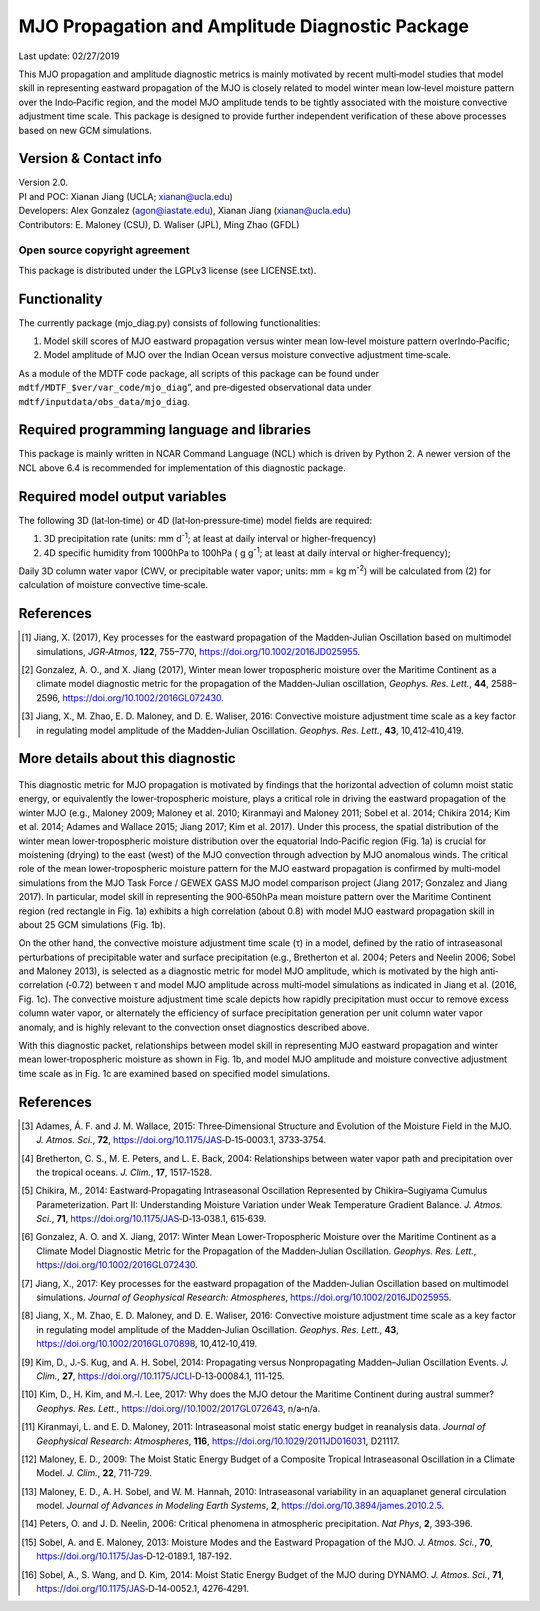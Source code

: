 MJO Propagation and Amplitude Diagnostic Package
================================================
Last update: 02/27/2019

This MJO propagation and amplitude diagnostic metrics is mainly motivated by recent multi‐model studies that model skill in representing eastward propagation of the MJO is closely related to model winter mean low‐level moisture pattern over the Indo‐Pacific region, and the model MJO amplitude tends to be tightly associated with the moisture convective adjustment time scale. This package is designed to provide further independent verification of these above processes based on new GCM simulations.

Version & Contact info
----------------------

| Version 2.0.
| PI and POC: Xianan Jiang (UCLA; xianan@ucla.edu)
| Developers: Alex Gonzalez (agon@iastate.edu), Xianan Jiang (xianan@ucla.edu)
| Contributors: E. Maloney (CSU), D. Waliser (JPL), Ming Zhao (GFDL)

Open source copyright agreement
^^^^^^^^^^^^^^^^^^^^^^^^^^^^^^^

This package is distributed under the LGPLv3 license (see LICENSE.txt).

Functionality
-------------

The currently package (mjo_diag.py) consists of following functionalities:

1. Model skill scores of MJO eastward propagation versus winter mean low‐level moisture pattern overIndo‐Pacific;

2. Model amplitude of MJO over the Indian Ocean versus moisture convective adjustment time‐scale.

As a module of the MDTF code package, all scripts of this package can be found under ``mdtf/MDTF_$ver/var_code/mjo_diag``”, and pre‐digested observational data under ``mdtf/inputdata/obs_data/mjo_diag``.

Required programming language and libraries
-------------------------------------------

This package is mainly written in NCAR Command Language (NCL) which is driven by Python 2. A newer version of the NCL above 6.4 is recommended for implementation of this diagnostic package.

Required model output variables
-------------------------------

The following 3D (lat‐lon‐time) or 4D (lat‐lon‐pressure‐time) model fields are required:

1. 3D precipitation rate (units: mm d\ |^-1|; at least at daily interval or higher‐frequency)

2. 4D specific humidity from 1000hPa to 100hPa ( g g\ |^-1|; at least at daily interval or higher‐frequency);

Daily 3D column water vapor (CWV, or precipitable water vapor; units: mm = kg m\ |^-2|) will be calculated from (2) for calculation of moisture convective time‐scale.

References
----------

.. [1] Jiang, X. (2017), Key processes for the eastward propagation of the Madden‐Julian Oscillation based on multimodel simulations, *JGR‐Atmos*, **122**, 755–770, https://doi.org/10.1002/2016JD025955.
.. [2] Gonzalez, A. O., and X. Jiang (2017), Winter mean lower tropospheric moisture over the Maritime Continent as a climate model diagnostic metric for the propagation of the Madden‐Julian oscillation, *Geophys. Res. Lett.*, **44**, 2588–2596, https://doi.org/10.1002/2016GL072430.
.. [3] Jiang, X., M. Zhao, E. D. Maloney, and D. E. Waliser, 2016: Convective moisture adjustment time scale as a key factor in regulating model amplitude of the Madden‐Julian Oscillation. *Geophys. Res. Lett.*, **43**, 10,412‐410,419.

More details about this diagnostic
----------------------------------

.. figure:: mjo_prop_amp_fig1.png
    :align: center
    :width: 75 %

    a) Winter (Nov‐Apr) mean 650‐900hPa specific humidity based on ERA‐Interim reanalysis; b) Scatter plot of model skill for eastward propagation of the MJO versus model skill of the mean 650‐900hPa moisture pattern over the Maritime Continent (MC; red rectangle in a) based on multi‐model simulations from the MJOTF/GASS project. Model MJO propagation skill is defined by the pattern correlation of Homvöller diagrams of model simulated rainfall anomalies associated with the MJO against its observed counterpart following Jiang et al. (2015). Red (blue) dots denote good (poor) MJO models. c) Scatter plot of MJO amplitude and model convective moisture adjustment time scale in models (black dots) and observations (red dots). The MJO amplitude in each model is defined by the standard deviation of 20‐100 day band‐pass filtered rainfall over the Indian Ocean (75‐85oE; 10oS‐10oN) during winter. Convective time scale in a model is defined by the ratio of precipitable water (W) anomaly to precipitation (P) anomaly associated with the MJO and derived by a regression approach. Before conducting the regression, both W and P anomalies are subject to 20‐100 day filtering and averaged over the Indian Ocean (75‐85oE; 10oS‐10oN) region. Adapted from `Jiang et al. (2016) <3>`_ and `Gonzalez and Jiang (2017) <2>`_.

This diagnostic metric for MJO propagation is motivated by findings that the horizontal advection of column moist static energy, or equivalently the lower‐tropospheric moisture, plays a critical role in driving the eastward propagation of the winter MJO (e.g., Maloney 2009; Maloney et al. 2010; Kiranmayi and Maloney 2011; Sobel et al. 2014; Chikira 2014; Kim et al. 2014; Adames and Wallace 2015; Jiang 2017; Kim et al. 2017). Under this process, the spatial distribution of the winter mean lower‐tropospheric moisture distribution over the equatorial Indo‐Pacific region (Fig. 1a) is crucial for moistening (drying) to the east (west) of the MJO convection through advection by MJO anomalous winds. The critical role of the mean lower‐tropospheric moisture pattern for the MJO eastward propagation is confirmed by multi‐model simulations from the MJO Task Force / GEWEX GASS MJO model comparison project (Jiang 2017; Gonzalez and Jiang 2017). In particular, model skill in representing the 900‐650hPa mean moisture pattern over the Maritime Continent region (red rectangle in Fig. 1a) exhibits a high correlation (about 0.8) with model MJO eastward propagation skill in about 25 GCM simulations (Fig. 1b). 

On the other hand, the convective moisture adjustment time scale (τ) in a model, defined by the ratio of intraseasonal perturbations of precipitable water and surface precipitation (e.g., Bretherton et al. 2004; Peters and Neelin 2006; Sobel and Maloney 2013), is selected as a diagnostic metric for model MJO amplitude, which is motivated by the high anti‐correlation (‐0.72) between τ and model MJO amplitude across multi‐model simulations as indicated in Jiang et al. (2016, Fig. 1c). The convective moisture adjustment time scale depicts how rapidly precipitation must occur to remove excess column water vapor, or alternately the efficiency of surface precipitation generation per unit column water vapor anomaly, and is highly relevant to the convection onset diagnostics described above. 

With this diagnostic packet, relationships between model skill in representing MJO eastward propagation and winter mean lower‐tropospheric moisture as shown in Fig. 1b, and model MJO amplitude and moisture convective adjustment time scale as in Fig. 1c are examined based on specified model simulations.

References
----------
.. [3] Adames, Á. F. and J. M. Wallace, 2015: Three‐Dimensional Structure and Evolution of the Moisture Field in the MJO. *J. Atmos. Sci.*, **72**, https://doi.org/10.1175/JAS‐D‐15‐0003.1, 3733‐3754.
.. [4] Bretherton, C. S., M. E. Peters, and L. E. Back, 2004: Relationships between water vapor path and precipitation over the tropical oceans. *J. Clim.*, **17**, 1517‐1528.
.. [5] Chikira, M., 2014: Eastward‐Propagating Intraseasonal Oscillation Represented by Chikira–Sugiyama Cumulus Parameterization. Part II: Understanding Moisture Variation under Weak Temperature Gradient Balance. *J. Atmos. Sci.*, **71**, https://doi.org/10.1175/JAS‐D‐13‐038.1, 615‐639.
.. [6] Gonzalez, A. O. and X. Jiang, 2017: Winter Mean Lower‐Tropospheric Moisture over the Maritime Continent as a Climate Model Diagnostic Metric for the Propagation of the Madden‐Julian Oscillation. *Geophys. Res. Lett.*, https://doi.org/10.1002/2016GL072430.
.. [7] Jiang, X., 2017: Key processes for the eastward propagation of the Madden‐Julian Oscillation based on multimodel simulations. *Journal of Geophysical Research: Atmospheres*, https://doi.org/10.1002/2016JD025955.
.. [8] Jiang, X., M. Zhao, E. D. Maloney, and D. E. Waliser, 2016: Convective moisture adjustment time scale as a key factor in regulating model amplitude of the Madden‐Julian Oscillation. *Geophys. Res. Lett.*, **43**, https://doi.org/10.1002/2016GL070898, 10,412‐10,419.
.. [9] Kim, D., J.‐S. Kug, and A. H. Sobel, 2014: Propagating versus Nonpropagating Madden–Julian Oscillation Events. *J. Clim.*, **27**, https://doi.org//10.1175/JCLI‐D‐13‐00084.1, 111‐125.
.. [10] Kim, D., H. Kim, and M.‐I. Lee, 2017: Why does the MJO detour the Maritime Continent during austral summer? *Geophys. Res. Lett.*, https://doi.org//10.1002/2017GL072643, n/a‐n/a.
.. [11] Kiranmayi, L. and E. D. Maloney, 2011: Intraseasonal moist static energy budget in reanalysis data. *Journal of Geophysical Research: Atmospheres*, **116**, https://doi.org/10.1029/2011JD016031, D21117.
.. [12] Maloney, E. D., 2009: The Moist Static Energy Budget of a Composite Tropical Intraseasonal Oscillation in a Climate Model. *J. Clim.*, **22**, 711‐729.
.. [13] Maloney, E. D., A. H. Sobel, and W. M. Hannah, 2010: Intraseasonal variability in an aquaplanet general circulation model. *Journal of Advances in Modeling Earth Systems*, **2**, https://doi.org/10.3894/james.2010.2.5.
.. [14] Peters, O. and J. D. Neelin, 2006: Critical phenomena in atmospheric precipitation. *Nat Phys*, **2**, 393‐396.
.. [15] Sobel, A. and E. Maloney, 2013: Moisture Modes and the Eastward Propagation of the MJO. *J. Atmos. Sci.*, **70**, https://doi.org/10.1175/Jas‐D‐12‐0189.1, 187‐192.
.. [16] Sobel, A., S. Wang, and D. Kim, 2014: Moist Static Energy Budget of the MJO during DYNAMO. *J. Atmos. Sci.*, **71**, https://doi.org/10.1175/JAS‐D‐14‐0052.1, 4276‐4291.

.. |^2| replace:: \ :sup:`2`\ 
.. |^3| replace:: \ :sup:`3`\ 
.. |^-1| replace:: \ :sup:`-1`\ 
.. |^-2| replace:: \ :sup:`-2`\ 
.. |^-3| replace:: \ :sup:`-3`\ 